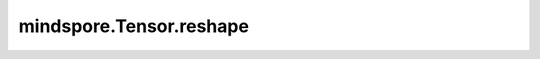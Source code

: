 mindspore.Tensor.reshape
========================

.. py:method:: mindspore.Tensor.reshape(*shape)

    基于给定的shape，对输入Tensor进行重新排列。

    `shape` 最多只能有一个-1，在这种情况下，它可以从剩余的维度和输入的元素个数中推断出来。

    参数：
        - **shape** (Union[int, tuple[int], list[int]]) - 如果`shape`是list或者tuple，其元素需为整数，并且只支持常量值。
            如 :math:`(y_1, y_2, ..., y_S)` 。

    返回：
        Tensor，若给定的`shape`中不包含-1, 则输出`shape`为 :math:`(y_1, y_2, ..., y_S)` 。若给定的`shape`中第`k`个位置为-1，
            则输出`shape`为 :math:`(y_1, ..., y_{k-1}, \frac{\prod_{i=1}^{R}x_{i}}{y_1\times ...\times y_{k-1}\times
            y_{k+1}\times...\times y_S} , y_{k+1},..., y_S)`。
